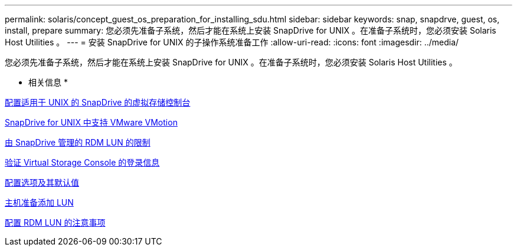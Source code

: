 ---
permalink: solaris/concept_guest_os_preparation_for_installing_sdu.html 
sidebar: sidebar 
keywords: snap, snapdrve, guest, os, install, prepare 
summary: 您必须先准备子系统，然后才能在系统上安装 SnapDrive for UNIX 。在准备子系统时，您必须安装 Solaris Host Utilities 。 
---
= 安装 SnapDrive for UNIX 的子操作系统准备工作
:allow-uri-read: 
:icons: font
:imagesdir: ../media/


[role="lead"]
您必须先准备子系统，然后才能在系统上安装 SnapDrive for UNIX 。在准备子系统时，您必须安装 Solaris Host Utilities 。

* 相关信息 *

xref:task_configuring_virtual_storage_console_in_snapdrive_for_unix.adoc[配置适用于 UNIX 的 SnapDrive 的虚拟存储控制台]

xref:concept_storage_provisioning_for_rdm_luns.adoc[SnapDrive for UNIX 中支持 VMware VMotion]

xref:concept_limitations_of_rdm_luns_managed_by_snapdrive.adoc[由 SnapDrive 管理的 RDM LUN 的限制]

xref:task_verifying_virtual_storage_console.adoc[验证 Virtual Storage Console 的登录信息]

xref:concept_configuration_options_and_their_default_values.adoc[配置选项及其默认值]

xref:task_hosts_preparation_for_adding_luns.adoc[主机准备添加 LUN]

xref:task_considerations_for_provisioning_rdm_luns.adoc[配置 RDM LUN 的注意事项]
